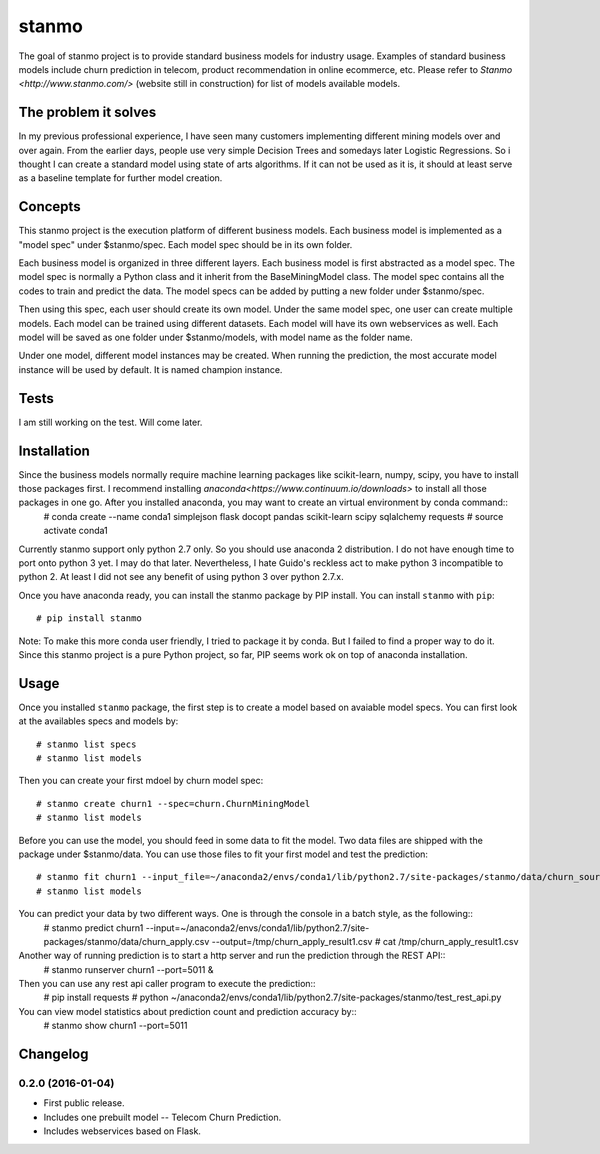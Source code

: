stanmo
==============
The goal of stanmo project is to provide standard business models for industry usage. Examples of standard business models include churn prediction in telecom, product recommendation in online ecommerce, etc. Please refer to `Stanmo <http://www.stanmo.com/>` (website still in construction) for list of models available models.

The problem it solves
---------------------
In my previous professional experience, I have seen many customers implementing different mining models over and over again. From the earlier days, people use very simple Decision Trees and somedays later Logistic Regressions. So i thought I can create a standard model using state of arts algorithms. If it can not be used as it is, it should at least serve as a baseline template for further model creation.


Concepts
--------

This stanmo project is the execution platform of different business models. Each business model is implemented as a "model spec" under $stanmo/spec. Each model spec should be in its own folder.  

Each business model is organized in three different layers. Each business model is first abstracted as a model spec. The model spec is normally a Python class and it inherit from the BaseMiningModel class. The model spec contains all the codes to train and predict the data. The model specs can be added by putting a new folder under $stanmo/spec. 

Then using this spec, each user should create its own model. Under the same model spec, one user can create multiple models. Each model can be trained using different datasets. Each model will have its own webservices as well. Each model will be saved as one folder under $stanmo/models, with model name as the folder name.

Under one model, different model instances may be created. When running the prediction, the most accurate model instance will be used by default. It is named champion instance.


Tests
-----

I am still working on the test. Will come later.

Installation
------------
Since the business models normally require machine learning packages like scikit-learn, numpy, scipy, you have to install those packages first. I recommend installing `anaconda<https://www.continuum.io/downloads>` to install all those  packages in one go. After you installed anaconda, you may want to create an virtual environment by conda command::
    # conda create --name conda1  simplejson  flask  docopt  pandas  scikit-learn  scipy sqlalchemy requests
    # source activate conda1

Currently stanmo support only python 2.7 only. So you should use anaconda 2 distribution. I do not have enough time to port onto python 3 yet. I may do that later. Nevertheless, I hate Guido's reckless act to make python 3 incompatible to python 2. At least I did not see any benefit of using python 3 over python 2.7.x.

Once you  have anaconda ready, you can install the stanmo package by PIP install. You can install ``stanmo`` with ``pip``::

    # pip install stanmo


Note: To make this more conda user friendly, I tried to package it by conda. But I failed to find a proper way to do it. Since this stanmo project is a pure Python project, so far, PIP seems work ok on top of anaconda installation.

Usage
-----

Once you installed ``stanmo`` package, the first step is to create a model based on avaiable model specs. You can first look at the availables specs and models by::

    # stanmo list specs
    # stanmo list models

Then you can create your first mdoel by churn model spec::

    # stanmo create churn1 --spec=churn.ChurnMiningModel
    # stanmo list models

Before you can use the model, you should feed in some data to fit the model. Two data files are shipped with the package under $stanmo/data. You can use those files to fit your first model and test the prediction::

    # stanmo fit churn1 --input_file=~/anaconda2/envs/conda1/lib/python2.7/site-packages/stanmo/data/churn_source.csv --instance=1
    # stanmo list models

You can predict your data by two different ways. One is through the console in a batch style, as the following::
    # stanmo predict churn1 --input=~/anaconda2/envs/conda1/lib/python2.7/site-packages/stanmo/data/churn_apply.csv --output=/tmp/churn_apply_result1.csv
    # cat /tmp/churn_apply_result1.csv
    
Another way of running prediction is to start a http server and run the prediction through the REST API::
    # stanmo runserver churn1 --port=5011 &    

Then you can use any rest api caller program to execute the prediction::
    # pip install requests  
    # python ~/anaconda2/envs/conda1/lib/python2.7/site-packages/stanmo/test_rest_api.py
    
You can view model statistics about prediction count and prediction accuracy by::
    # stanmo show churn1  --port=5011

    

Changelog
---------

0.2.0 (2016-01-04)
*******************

* First public release.
* Includes one prebuilt model -- Telecom Churn Prediction.
* Includes webservices based on Flask.
